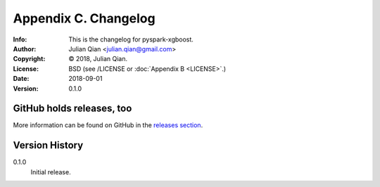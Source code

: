 =====================
Appendix C. Changelog
=====================
:Info: This is the changelog for pyspark-xgboost.
:Author: Julian Qian <julian.qian@gmail.com>
:Copyright: © 2018, Julian Qian.
:License: BSD (see /LICENSE or :doc:`Appendix B <LICENSE>`.)
:Date: 2018-09-01
:Version: 0.1.0

.. index:: CHANGELOG

GitHub holds releases, too
==========================

More information can be found on GitHub in the `releases section
<https://github.com/jq/pyspark-xgboost/releases>`_.

Version History
===============

0.1.0
    Initial release.
